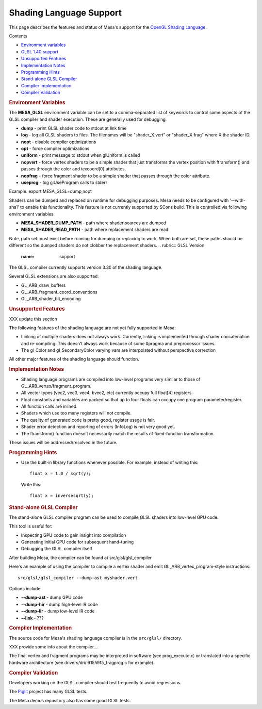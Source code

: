 Shading Language Support
========================

This page describes the features and status of Mesa's support for the
`OpenGL Shading Language <http://opengl.org/documentation/glsl/>`__.

Contents

-  `Environment variables <#envvars>`__
-  `GLSL 1.40 support <#support>`__
-  `Unsupported Features <#unsup>`__
-  `Implementation Notes <#notes>`__
-  `Programming Hints <#hints>`__
-  `Stand-alone GLSL Compiler <#standalone>`__
-  `Compiler Implementation <#implementation>`__
-  `Compiler Validation <#validation>`__

.. rubric:: Environment Variables
   :name: envvars

The **MESA\_GLSL** environment variable can be set to a comma-separated
list of keywords to control some aspects of the GLSL compiler and shader
execution. These are generally used for debugging.

-  **dump** - print GLSL shader code to stdout at link time
-  **log** - log all GLSL shaders to files. The filenames will be
   "shader\_X.vert" or "shader\_X.frag" where X the shader ID.
-  **nopt** - disable compiler optimizations
-  **opt** - force compiler optimizations
-  **uniform** - print message to stdout when glUniform is called
-  **nopvert** - force vertex shaders to be a simple shader that just
   transforms the vertex position with ftransform() and passes through
   the color and texcoord[0] attributes.
-  **nopfrag** - force fragment shader to be a simple shader that passes
   through the color attribute.
-  **useprog** - log glUseProgram calls to stderr

Example: export MESA\_GLSL=dump,nopt

Shaders can be dumped and replaced on runtime for debugging purposes.
Mesa needs to be configured with '--with-sha1' to enable this
functionality. This feature is not currently supported by SCons build.
This is controlled via following environment variables:

-  **MESA\_SHADER\_DUMP\_PATH** - path where shader sources are dumped
-  **MESA\_SHADER\_READ\_PATH** - path where replacement shaders are
   read

Note, path set must exist before running for dumping or replacing to
work. When both are set, these paths should be different so the dumped
shaders do not clobber the replacement shaders.
.. rubric:: GLSL Version
   :name: support

The GLSL compiler currently supports version 3.30 of the shading
language.

Several GLSL extensions are also supported:

-  GL\_ARB\_draw\_buffers
-  GL\_ARB\_fragment\_coord\_conventions
-  GL\_ARB\_shader\_bit\_encoding

.. rubric:: Unsupported Features
   :name: unsup

XXX update this section

The following features of the shading language are not yet fully
supported in Mesa:

-  Linking of multiple shaders does not always work. Currently, linking
   is implemented through shader concatenation and re-compiling. This
   doesn't always work because of some #pragma and preprocessor issues.
-  The gl\_Color and gl\_SecondaryColor varying vars are interpolated
   without perspective correction

All other major features of the shading language should function.

.. rubric:: Implementation Notes
   :name: notes

-  Shading language programs are compiled into low-level programs very
   similar to those of GL\_ARB\_vertex/fragment\_program.
-  All vector types (vec2, vec3, vec4, bvec2, etc) currently occupy full
   float[4] registers.
-  Float constants and variables are packed so that up to four floats
   can occupy one program parameter/register.
-  All function calls are inlined.
-  Shaders which use too many registers will not compile.
-  The quality of generated code is pretty good, register usage is fair.
-  Shader error detection and reporting of errors (InfoLog) is not very
   good yet.
-  The ftransform() function doesn't necessarily match the results of
   fixed-function transformation.

These issues will be addressed/resolved in the future.

.. rubric:: Programming Hints
   :name: hints

-  Use the built-in library functions whenever possible. For example,
   instead of writing this:

   ::

               float x = 1.0 / sqrt(y);

   Write this:

   ::

               float x = inversesqrt(y);

.. rubric:: Stand-alone GLSL Compiler
   :name: standalone

The stand-alone GLSL compiler program can be used to compile GLSL
shaders into low-level GPU code.

This tool is useful for:

-  Inspecting GPU code to gain insight into compilation
-  Generating initial GPU code for subsequent hand-tuning
-  Debugging the GLSL compiler itself

After building Mesa, the compiler can be found at
src/glsl/glsl\_compiler

Here's an example of using the compiler to compile a vertex shader and
emit GL\_ARB\_vertex\_program-style instructions:

::

        src/glsl/glsl_compiler --dump-ast myshader.vert

Options include

-  **--dump-ast** - dump GPU code
-  **--dump-hir** - dump high-level IR code
-  **--dump-lir** - dump low-level IR code
-  **--link** - ???

.. rubric:: Compiler Implementation
   :name: implementation

The source code for Mesa's shading language compiler is in the
``src/glsl/`` directory.

XXX provide some info about the compiler....

The final vertex and fragment programs may be interpreted in software
(see prog\_execute.c) or translated into a specific hardware
architecture (see drivers/dri/i915/i915\_fragprog.c for example).

.. rubric:: Compiler Validation
   :name: validation

Developers working on the GLSL compiler should test frequently to avoid
regressions.

The `Piglit <http://piglit.freedesktop.org/>`__ project has many GLSL
tests.

The Mesa demos repository also has some good GLSL tests.

.. raw:: html

   </div>